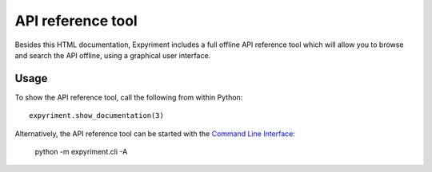 API reference tool
==================
Besides this HTML documentation, Expyriment includes a full offline API
reference tool which will allow you to browse and search the API offline, 
using a graphical user interface.

.. image:: api_reference_tool.png

Usage
-----
To show the API reference tool, call the following from within Python::

    expyriment.show_documentation(3)


Alternatively, the API reference tool can be started with the `Command Line Interface`_:

    python -m expyriment.cli -A

.. _`Command Line Interface` : CommandLineInterface.html

